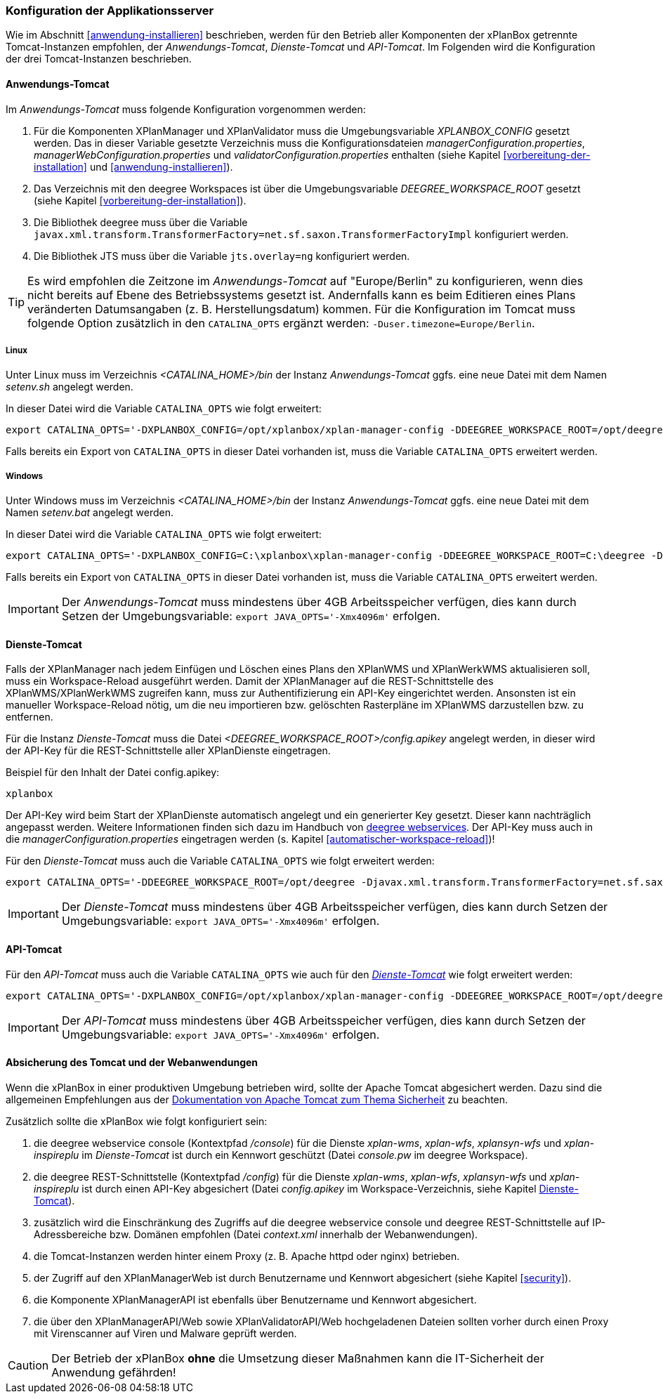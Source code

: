 [[konfiguration-der-applikationsserver]]
=== Konfiguration der Applikationsserver

Wie im Abschnitt <<anwendung-installieren>> beschrieben,
werden für den Betrieb aller Komponenten der xPlanBox getrennte Tomcat-Instanzen empfohlen,
der _Anwendungs-Tomcat_, _Dienste-Tomcat_ und _API-Tomcat_. Im Folgenden wird die
Konfiguration der drei Tomcat-Instanzen beschrieben.

[[anwendungs-tomcat]]
==== Anwendungs-Tomcat

Im _Anwendungs-Tomcat_ muss folgende Konfiguration vorgenommen werden:

. Für die Komponenten XPlanManager und XPlanValidator muss die Umgebungsvariable _XPLANBOX_CONFIG_ gesetzt werden. Das in dieser Variable gesetzte Verzeichnis muss die Konfigurationsdateien _managerConfiguration.properties_, _managerWebConfiguration.properties_ und _validatorConfiguration.properties_ enthalten (siehe Kapitel <<vorbereitung-der-installation>> und  <<anwendung-installieren>>).
. Das Verzeichnis mit den deegree Workspaces ist über die Umgebungsvariable _DEEGREE_WORKSPACE_ROOT_ gesetzt (siehe Kapitel <<vorbereitung-der-installation>>).
. Die Bibliothek deegree muss über die Variable `javax.xml.transform.TransformerFactory=net.sf.saxon.TransformerFactoryImpl` konfiguriert werden.
. Die Bibliothek JTS muss über die Variable `jts.overlay=ng` konfiguriert werden.


TIP: Es wird empfohlen die Zeitzone im _Anwendungs-Tomcat_ auf "Europe/Berlin" zu konfigurieren, wenn dies nicht bereits auf Ebene des Betriebssystems gesetzt ist. Andernfalls kann es beim Editieren eines Plans veränderten Datumsangaben (z. B. Herstellungsdatum) kommen. Für die Konfiguration im Tomcat muss folgende Option zusätzlich in den `CATALINA_OPTS` ergänzt werden: `-Duser.timezone=Europe/Berlin`.

[[anwendungs-tomcat-linux]]
===== Linux

Unter Linux muss im Verzeichnis _<CATALINA_HOME>/bin_ der Instanz _Anwendungs-Tomcat_ ggfs. eine neue Datei mit dem Namen _setenv.sh_ angelegt werden.

In dieser Datei wird die Variable `CATALINA_OPTS` wie folgt erweitert:

----
export CATALINA_OPTS='-DXPLANBOX_CONFIG=/opt/xplanbox/xplan-manager-config -DDEEGREE_WORKSPACE_ROOT=/opt/deegree -Djts.overlay=ng -Djavax.xml.transform.TransformerFactory=net.sf.saxon.TransformerFactoryImpl -Duser.timezone=Europe/Berlin'
----

Falls bereits ein Export von `CATALINA_OPTS` in dieser Datei vorhanden ist, muss die Variable `CATALINA_OPTS` erweitert werden.

[[anwendungs-tomcat-windows]]
===== Windows

Unter Windows muss im Verzeichnis _<CATALINA_HOME>/bin_ der Instanz _Anwendungs-Tomcat_ ggfs. eine neue Datei mit dem Namen _setenv.bat_ angelegt werden.

In dieser Datei wird die Variable `CATALINA_OPTS` wie folgt erweitert:

----
export CATALINA_OPTS='-DXPLANBOX_CONFIG=C:\xplanbox\xplan-manager-config -DDEEGREE_WORKSPACE_ROOT=C:\deegree -Djts.overlay=ng -Djavax.xml.transform.TransformerFactory=net.sf.saxon.TransformerFactoryImpl -Duser.timezone=Europe/Berlin'
----

Falls bereits ein Export von `CATALINA_OPTS` in dieser Datei vorhanden ist, muss die Variable  `CATALINA_OPTS` erweitert werden.

IMPORTANT: Der _Anwendungs-Tomcat_ muss mindestens über 4GB Arbeitsspeicher verfügen, dies kann durch Setzen der Umgebungsvariable: `export JAVA_OPTS='-Xmx4096m'` erfolgen.

[[dienste-tomcat]]
==== Dienste-Tomcat

Falls der XPlanManager nach jedem Einfügen und Löschen eines Plans den
XPlanWMS und XPlanWerkWMS aktualisieren soll, muss ein Workspace-Reload ausgeführt werden. Damit der XPlanManager auf die REST-Schnittstelle des XPlanWMS/XPlanWerkWMS zugreifen kann, muss zur Authentifizierung ein API-Key eingerichtet werden. Ansonsten ist ein manueller Workspace-Reload nötig, um die neu
importieren bzw. gelöschten Rasterpläne im XPlanWMS darzustellen bzw. zu entfernen.

Für die Instanz _Dienste-Tomcat_ muss die Datei _<DEEGREE_WORKSPACE_ROOT>/config.apikey_ angelegt werden, in dieser wird der API-Key für die REST-Schnittstelle aller XPlanDienste eingetragen.

.Beispiel für den Inhalt der Datei config.apikey:
----
xplanbox
----

Der API-Key wird beim Start der XPlanDienste automatisch angelegt und ein generierter Key gesetzt. Dieser kann nachträglich angepasst werden. Weitere Informationen finden sich dazu im Handbuch von https://download.deegree.org/documentation/current/html/#%5Fsetting%5Fup%5Fthe%5Finterface[deegree webservices].
Der API-Key muss auch in die _managerConfiguration.properties_ eingetragen werden (s. Kapitel <<automatischer-workspace-reload>>)!

Für den _Dienste-Tomcat_ muss auch die Variable `CATALINA_OPTS` wie folgt erweitert werden:

----
export CATALINA_OPTS='-DDEEGREE_WORKSPACE_ROOT=/opt/deegree -Djavax.xml.transform.TransformerFactory=net.sf.saxon.TransformerFactoryImpl'
----

IMPORTANT: Der _Dienste-Tomcat_ muss mindestens über 4GB Arbeitsspeicher verfügen,
dies kann durch Setzen der Umgebungsvariable: `export JAVA_OPTS='-Xmx4096m'` erfolgen.

[[api-tomcat]]
==== API-Tomcat

Für den _API-Tomcat_ muss auch die Variable `CATALINA_OPTS` wie auch für den <<dienste-tomcat,_Dienste-Tomcat_>> wie folgt erweitert werden:

----
export CATALINA_OPTS='-DXPLANBOX_CONFIG=/opt/xplanbox/xplan-manager-config -DDEEGREE_WORKSPACE_ROOT=/opt/deegree -Djts.overlay=ng -Djavax.xml.transform.TransformerFactory=net.sf.saxon.TransformerFactoryImpl -Duser.timezone=Europe/Berlin'
----

IMPORTANT: Der _API-Tomcat_ muss mindestens über 4GB Arbeitsspeicher verfügen,
dies kann durch Setzen der Umgebungsvariable: `export JAVA_OPTS='-Xmx4096m'` erfolgen.

==== Absicherung des Tomcat und der Webanwendungen

Wenn die xPlanBox in einer produktiven Umgebung betrieben wird, sollte der Apache Tomcat abgesichert werden. Dazu sind die allgemeinen Empfehlungen aus der https://tomcat.apache.org/tomcat-9.0-doc/security-howto.html[Dokumentation von Apache Tomcat zum Thema Sicherheit] zu beachten.

Zusätzlich sollte die xPlanBox wie folgt konfiguriert sein:

. die deegree webservice console (Kontextpfad _/console_) für die Dienste _xplan-wms_, _xplan-wfs_, _xplansyn-wfs_ und _xplan-inspireplu_ im _Dienste-Tomcat_ ist durch ein Kennwort geschützt (Datei _console.pw_ im deegree Workspace).
. die deegree REST-Schnittstelle (Kontextpfad _/config_) für die Dienste _xplan-wms_, _xplan-wfs_, _xplansyn-wfs_ und _xplan-inspireplu_ ist durch einen API-Key abgesichert (Datei _config.apikey_ im Workspace-Verzeichnis, siehe Kapitel <<dienste-tomcat>>).
. zusätzlich wird die Einschränkung des Zugriffs auf die deegree webservice console und deegree REST-Schnittstelle auf IP-Adressbereiche bzw. Domänen empfohlen (Datei _context.xml_ innerhalb der Webanwendungen).
. die Tomcat-Instanzen werden hinter einem Proxy (z. B. Apache httpd oder nginx) betrieben.
. der Zugriff auf den XPlanManagerWeb ist durch Benutzername und Kennwort abgesichert (siehe Kapitel <<security>>).
. die Komponente XPlanManagerAPI ist ebenfalls über Benutzername und Kennwort abgesichert.
. die über den XPlanManagerAPI/Web sowie XPlanValidatorAPI/Web hochgeladenen Dateien sollten vorher durch einen Proxy mit Virenscanner auf Viren und Malware geprüft werden.

CAUTION: Der Betrieb der xPlanBox *ohne* die Umsetzung dieser Maßnahmen kann die IT-Sicherheit der Anwendung gefährden!